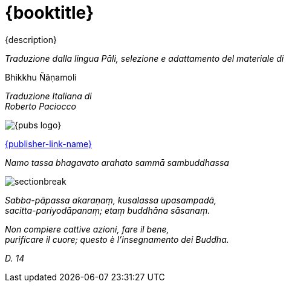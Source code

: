 [#titlepage]
= {booktitle}

[role=titlepage-description-para]
{description} 

[.titlepage-traduzione]
_Traduzione dalla lingua Pāli, selezione e adattamento del materiale di_

[role=titlepage-custom-author]
Bhikkhu Ñāṇamoli

[.center]
_Traduzione Italiana di_ +
_Roberto Paciocco_

image::{pubs-logo}[role=titlepage-pubs-logo]

[role=titlepage-publisher-website]
link:{publisher-link-url}[{publisher-link-name}]

<<<<

{empty}

[role=namo-tassa]
_Namo tassa bhagavato arahato sammā sambuddhassa_

image::sectionbreak.png[]

[role=center]
_Sabba-pāpassa akaraṇaṃ, kusalassa upasampadā, +
sacitta-pariyodāpanaṃ; etaṃ buddhāna sāsanaṃ._

[role=center]
_Non compiere cattive azioni, fare il bene, +
purificare il cuore; questo è l’insegnamento dei Buddha._

[role=center]
_{empty}D. 14_

